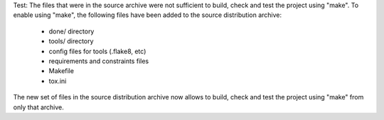 Test: The files that were in the source archive were not sufficient to build,
check and test the project using "make". To enable using "make", the following
files have been added to the source distribution archive:

  * done/ directory
  * tools/ directory
  * config files for tools (.flake8, etc)
  * requirements and constraints files
  * Makefile
  * tox.ini

The new set of files in the source distribution archive now allows to build,
check and test the project using "make" from only that archive.
